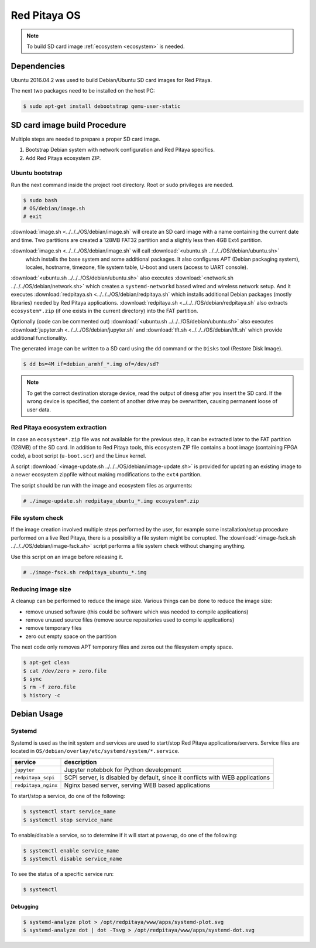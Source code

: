 .. _os:

#############
Red Pitaya OS
#############

.. note::

    To build SD card image :ref:`ecosystem <ecosystem>` is needed.
    
************
Dependencies
************

Ubuntu 2016.04.2 was used to build Debian/Ubuntu SD card images for Red Pitaya.

The next two packages need to be installed on the host PC:

.. code-block:: shell-session

   $ sudo apt-get install debootstrap qemu-user-static

*****************************
SD card image build Procedure
*****************************

Multiple steps are needed to prepare a proper SD card image.

1. Bootstrap Debian system with network configuration and Red Pitaya specifics.
2. Add Red Pitaya ecosystem ZIP.

================
Ubuntu bootstrap
================

.. .. |image.sh| replace:: ``image.sh``
.. .. _image.sh: /OS/debian/image.sh

.. .. |image-update.sh| replace:: ``image-update.sh``
.. .. _image-update.sh: /OS/debian/image-update.sh

.. .. |image-fsck.sh| replace:: ``image-fsck.sh``
.. .. _image-fsck.sh: /OS/debian/

.. .. |ubuntu.sh| replace:: ``ubuntu.sh``
.. .. _ubuntu.sh: /OS/debian/ubuntu.sh

.. .. |network.sh| replace:: ``network.sh``
.. .. _network.sh: /OS/debian/network.sh

.. .. |redpitaya.sh| replace:: ``redpitaya.sh``
.. .. _redpitaya.sh: /OS/debian/redpitaya.sh

.. .. |jupyter.sh| replace:: ``jupyter.sh``
.. .. _jupyter.sh: /OS/debian/jupyter.sh

.. .. |tft.sh| replace:: ``tft.sh``
.. .. _tft.sh: /OS/debian/tft.sh

Run the next command inside the project root directory. Root or ``sudo`` privileges are needed.

.. code-block:: shell-session

   $ sudo bash
   # OS/debian/image.sh
   # exit

:download:`image.sh <../../../OS/debian/image.sh`  will create an SD card image with a name containing the current 
date and time. Two partitions are created a 128MB FAT32 partition and a slightly less then 4GB Ext4 partition.

:download:`image.sh <../../../OS/debian/image.sh` will call :download:`<ubuntu.sh ../../../OS/debian/ubuntu.sh>`
 which installs the base system and some additional packages. It also configures APT (Debian packaging system),
 locales, hostname, timezone, file system table, U-boot and users (access to UART console).

:download:`<ubuntu.sh ../../../OS/debian/ubuntu.sh>` also executes 
:download:`<network.sh ../../../OS/debian/network.sh>` which creates a
``systemd-networkd`` based wired and wireless network setup. And it executes
:download:`redpitaya.sh <../../../OS/debian/redpitaya.sh` which installs additional Debian packages (mostly libraries)
needed by Red Pitaya applications. :download:`redpitaya.sh <../../../OS/debian/redpitaya.sh` also extracts 
``ecosystem*.zip`` (if one exists in the current directory) into the FAT partition.

Optionally (code can be commented out) :download:`<ubuntu.sh ../../../OS/debian/ubuntu.sh>` also executes
:download:`jupyter.sh <../../../OS/debian/jupyter.sh` and :download:`tft.sh <../../../OS/debian/tft.sh` which provide 
additional functionality.

The generated image can be written to a SD card
using the ``dd`` command or the ``Disks`` tool (Restore Disk Image).

.. code-block:: shell-session

   $ dd bs=4M if=debian_armhf_*.img of=/dev/sd?

.. note::

   To get the correct destination storage device,
   read the output of ``dmesg`` after you insert the SD card.
   If the wrong device is specified, the content of another
   drive may be overwritten, causing permanent loose of user data.

===============================
Red Pitaya ecosystem extraction
===============================

In case an ``ecosystem*.zip`` file was not available for the previous step,
it can be extracted later to the FAT partition (128MB) of the SD card.
In addition to Red Pitaya tools, this ecosystem ZIP file contains a boot image (containing FPGA code),
a boot script (``u-boot.scr``) and the Linux kernel.

A script :download:`<image-update.sh ../../../OS/debian/image-update.sh>` is provided for updating an existing image
to a newer ecosystem zippfile without making modifications to the ``ext4`` partition.

The script should be run with the image and ecosystem files as arguments:

.. code-block:: shell-session

   # ./image-update.sh redpitaya_ubuntu_*.img ecosystem*.zip

=================
File system check
=================

If the image creation involved multiple steps performed by the user,
for example some installation/setup procedure performed on a live Red Pitaya,
there is a possibility a file system might be corrupted.
The :download:`<image-fsck.sh ../../../OS/debian/image-fsck.sh>` script performs a file system check without changing 
anything.

Use this script on an image before releasing it.

.. code-block:: shell-session

   # ./image-fsck.sh redpitaya_ubuntu_*.img

===================
Reducing image size
===================

A cleanup can be performed to reduce the image size. Various things can be done to reduce the image size:

* remove unused software (this could be software which was needed to compile applications)
* remove unused source files (remove source repositories used to compile applications)
* remove temporary files
* zero out empty space on the partition

The next code only removes APT temporary files and zeros out the filesystem empty space.

.. code-block:: shell-session

   $ apt-get clean
   $ cat /dev/zero > zero.file
   $ sync
   $ rm -f zero.file
   $ history -c

************
Debian Usage
************

=======
Systemd
=======

Systemd is used as the init system and services are used to start/stop Red Pitaya applications/servers.
Service files are located in ``OS/debian/overlay/etc/systemd/system/*.service``.

+-------------------------+----------------------------------------------------------------------------------------------------+
| service                 | description                                                                                        |
+=========================+====================================================================================================+
| ``jupyter``             | Jupyter notebbok for Python development                                                            |
+-------------------------+----------------------------------------------------------------------------------------------------+
| ``redpitaya_scpi``      | SCPI server, is disabled by default, since it conflicts with WEB applications                      |
+-------------------------+----------------------------------------------------------------------------------------------------+
| ``redpitaya_nginx``     | Nginx based server, serving WEB based applications                                                 |
+-------------------------+----------------------------------------------------------------------------------------------------+

To start/stop a service, do one of the following:

.. code-block:: shell-session

   $ systemctl start service_name
   $ systemctl stop service_name

To enable/disable a service, so to determine if it will start at powerup, do one of the following:

.. code-block:: shell-session

   $ systemctl enable service_name
   $ systemctl disable service_name

To see the status of a specific service run:

.. code-block:: shell-session

   $ systemctl

---------
Debugging
---------

.. code-block:: shell-session

   $ systemd-analyze plot > /opt/redpitaya/www/apps/systemd-plot.svg
   $ systemd-analyze dot | dot -Tsvg > /opt/redpitaya/www/apps/systemd-dot.svg
